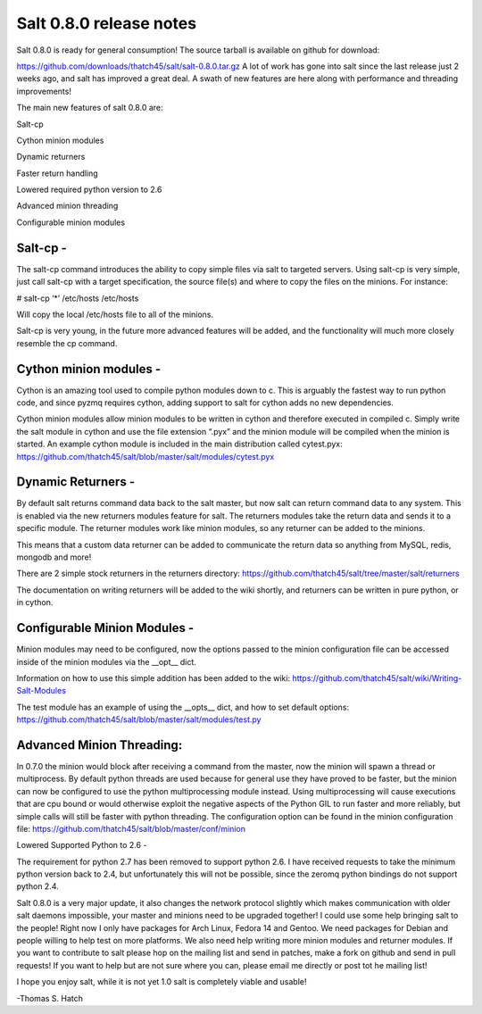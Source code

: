 ========================
Salt 0.8.0 release notes
========================
Salt 0.8.0 is ready for general consumption!
The source tarball is available on github for download:

https://github.com/downloads/thatch45/salt/salt-0.8.0.tar.gz
A lot of work has gone into salt since the last release just 2 weeks ago, and
salt has improved a great deal. A swath of new features are here along with
performance and threading improvements!

The main new features of salt 0.8.0 are:

Salt-cp

Cython minion modules

Dynamic returners

Faster return handling

Lowered required python version to 2.6

Advanced minion threading

Configurable minion modules


Salt-cp -
=======================
The salt-cp command introduces the ability to copy simple files via salt to
targeted servers. Using salt-cp is very simple, just call salt-cp with a target
specification, the source file(s) and where to copy the files on the minions.
For instance:

# salt-cp ‘*’ /etc/hosts /etc/hosts

Will copy the local /etc/hosts file to all of the minions.

Salt-cp is very young, in the future more advanced features will be added, and
the functionality will much more closely resemble the cp command.

Cython minion modules -
========================
Cython is an amazing tool used to compile python modules down to c. This is
arguably the fastest way to run python code, and since pyzmq requires cython,
adding support to salt for cython adds no new dependencies.

Cython minion modules allow minion modules to be written in cython and
therefore executed in compiled c. Simply write the salt module in cython and
use the file extension “.pyx” and the minion module will be compiled when
the minion is started. An example cython module is included in the main
distribution called cytest.pyx:
https://github.com/thatch45/salt/blob/master/salt/modules/cytest.pyx

Dynamic Returners -
========================
By default salt returns command data back to the salt master, but now salt can
return command data to any system. This is enabled via the new returners
modules feature for salt. The returners modules take the return data and sends
it to a specific module. The returner modules work like minion modules, so any
returner can be added to the minions.

This means that a custom data returner can be added to communicate the return
data so anything from MySQL, redis, mongodb and more!

There are 2 simple stock returners in the returners directory:
https://github.com/thatch45/salt/tree/master/salt/returners

The documentation on writing returners will be added to the wiki shortly, and
returners can be written in pure python, or in cython.

Configurable Minion Modules -
==============================
Minion modules may need to be configured, now the options passed to the minion
configuration file can be accessed inside of the minion modules via the __opt__
dict.

Information on how to use this simple addition has been added to the wiki:
https://github.com/thatch45/salt/wiki/Writing-Salt-Modules

The test module has an example of using the __opts__ dict, and how to set
default options:
https://github.com/thatch45/salt/blob/master/salt/modules/test.py

Advanced Minion Threading:
==============================
In 0.7.0 the minion would block after receiving a command from the master, now
the minion will spawn a thread or multiprocess. By default python threads are
used because for general use they have proved to be faster, but the minion can
now be configured to use the python multiprocessing module instead. Using
multiprocessing will cause executions that are cpu bound or would otherwise
exploit the negative aspects of the Python GIL to run faster and more reliably,
but simple calls will still be faster with python threading.
The configuration option can be found in the minion configuration file:
https://github.com/thatch45/salt/blob/master/conf/minion

Lowered Supported Python to 2.6 -

The requirement for python 2.7 has been removed to support python 2.6. I have
received requests to take the minimum python version back to 2.4, but
unfortunately this will not be possible, since the zeromq python bindings do
not support python 2.4.

Salt 0.8.0 is a very major update, it also changes the network protocol slightly
which makes communication with older salt daemons impossible, your master and
minions need to be upgraded together!
I could use some help bringing salt to the people! Right now I only have
packages for Arch Linux, Fedora 14 and Gentoo. We need packages for Debian and
people willing to help test on more platforms. We also need help writing more
minion modules and returner modules. If you want to contribute to salt please
hop on the mailing list and send in patches, make a fork on github and send in
pull requests! If you want to help but are not sure where you can, please email
me directly or post tot he mailing list!

I hope you enjoy salt, while it is not yet 1.0 salt is completely viable and
usable!

-Thomas S. Hatch
